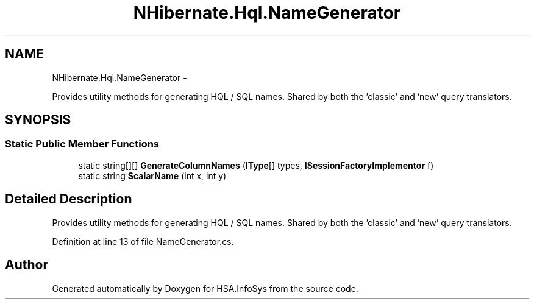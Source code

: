 .TH "NHibernate.Hql.NameGenerator" 3 "Fri Jul 5 2013" "Version 1.0" "HSA.InfoSys" \" -*- nroff -*-
.ad l
.nh
.SH NAME
NHibernate.Hql.NameGenerator \- 
.PP
Provides utility methods for generating HQL / SQL names\&. Shared by both the 'classic' and 'new' query translators\&.  

.SH SYNOPSIS
.br
.PP
.SS "Static Public Member Functions"

.in +1c
.ti -1c
.RI "static string[][] \fBGenerateColumnNames\fP (\fBIType\fP[] types, \fBISessionFactoryImplementor\fP f)"
.br
.ti -1c
.RI "static string \fBScalarName\fP (int x, int y)"
.br
.in -1c
.SH "Detailed Description"
.PP 
Provides utility methods for generating HQL / SQL names\&. Shared by both the 'classic' and 'new' query translators\&. 


.PP
Definition at line 13 of file NameGenerator\&.cs\&.

.SH "Author"
.PP 
Generated automatically by Doxygen for HSA\&.InfoSys from the source code\&.
